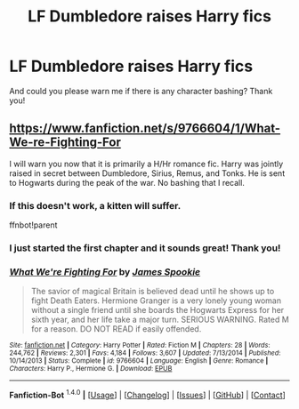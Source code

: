 #+TITLE: LF Dumbledore raises Harry fics

* LF Dumbledore raises Harry fics
:PROPERTIES:
:Author: happyscented
:Score: 11
:DateUnix: 1452451155.0
:DateShort: 2016-Jan-10
:FlairText: Request
:END:
And could you please warn me if there is any character bashing? Thank you!


** [[https://www.fanfiction.net/s/9766604/1/What-We-re-Fighting-For]]

I will warn you now that it is primarily a H/Hr romance fic. Harry was jointly raised in secret between Dumbledore, Sirius, Remus, and Tonks. He is sent to Hogwarts during the peak of the war. No bashing that I recall.
:PROPERTIES:
:Author: DZCreeper
:Score: 1
:DateUnix: 1452467225.0
:DateShort: 2016-Jan-11
:END:

*** If this doesn't work, a kitten will suffer.

ffnbot!parent
:PROPERTIES:
:Author: tusing
:Score: 3
:DateUnix: 1452482552.0
:DateShort: 2016-Jan-11
:END:


*** I just started the first chapter and it sounds great! Thank you!
:PROPERTIES:
:Author: happyscented
:Score: 1
:DateUnix: 1452471392.0
:DateShort: 2016-Jan-11
:END:


*** [[http://www.fanfiction.net/s/9766604/1/][*/What We're Fighting For/*]] by [[https://www.fanfiction.net/u/649126/James-Spookie][/James Spookie/]]

#+begin_quote
  The savior of magical Britain is believed dead until he shows up to fight Death Eaters. Hermione Granger is a very lonely young woman without a single friend until she boards the Hogwarts Express for her sixth year, and her life take a major turn. SERIOUS WARNING. Rated M for a reason. DO NOT READ if easily offended.
#+end_quote

^{/Site/: [[http://www.fanfiction.net/][fanfiction.net]] *|* /Category/: Harry Potter *|* /Rated/: Fiction M *|* /Chapters/: 28 *|* /Words/: 244,762 *|* /Reviews/: 2,301 *|* /Favs/: 4,184 *|* /Follows/: 3,607 *|* /Updated/: 7/13/2014 *|* /Published/: 10/14/2013 *|* /Status/: Complete *|* /id/: 9766604 *|* /Language/: English *|* /Genre/: Romance *|* /Characters/: Harry P., Hermione G. *|* /Download/: [[http://www.p0ody-files.com/ff_to_ebook/mobile/makeEpub.php?id=9766604][EPUB]]}

--------------

*Fanfiction-Bot* ^{1.4.0} *|* [[[https://github.com/tusing/reddit-ffn-bot/wiki/Usage][Usage]]] | [[[https://github.com/tusing/reddit-ffn-bot/wiki/Changelog][Changelog]]] | [[[https://github.com/tusing/reddit-ffn-bot/issues/][Issues]]] | [[[https://github.com/tusing/reddit-ffn-bot/][GitHub]]] | [[[https://reddit.com/u/tusing/][Contact]]]
:PROPERTIES:
:Author: FanfictionBot
:Score: 1
:DateUnix: 1452482580.0
:DateShort: 2016-Jan-11
:END:
